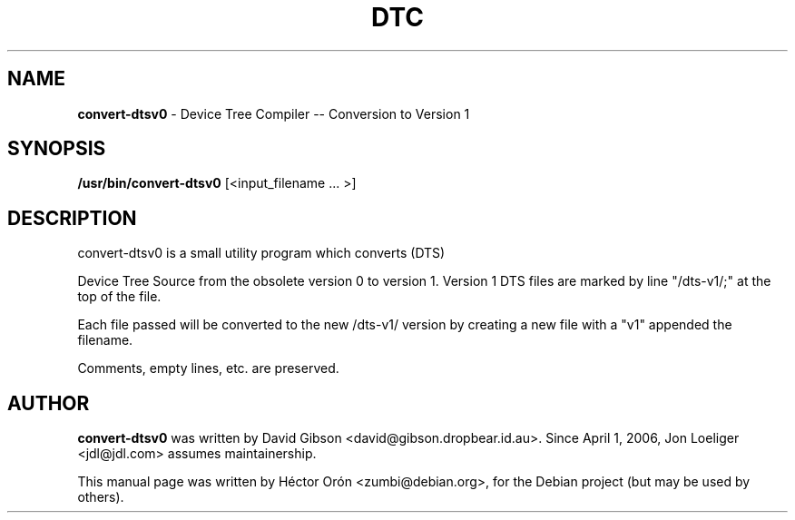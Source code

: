 .TH DTC 1 "30 January 2012" "Linux"
.SH NAME
\fBconvert-dtsv0\fP \- Device Tree Compiler -- Conversion to Version 1
.SH SYNOPSIS
\fB/usr/bin/convert-dtsv0\fP [<input_filename ... >]
.SH DESCRIPTION
convert-dtsv0 is a small utility program which converts (DTS)

Device Tree Source from the obsolete version 0 to version 1.
Version 1 DTS files are marked by line "/dts-v1/;" at the top of the file.

Each file passed will be converted to the new /dts-v1/ version by creating
a new file with a "v1" appended the filename.

Comments, empty lines, etc. are preserved.
.SH AUTHOR
\fBconvert-dtsv0\fP was written by David Gibson
<david@gibson.dropbear.id.au>. Since April 1, 2006, Jon Loeliger
<jdl@jdl.com> assumes maintainership.
.PP
This manual page was written by H\['e]ctor Or\['o]n
<zumbi@debian.org>, for the Debian project (but may be used by others).
